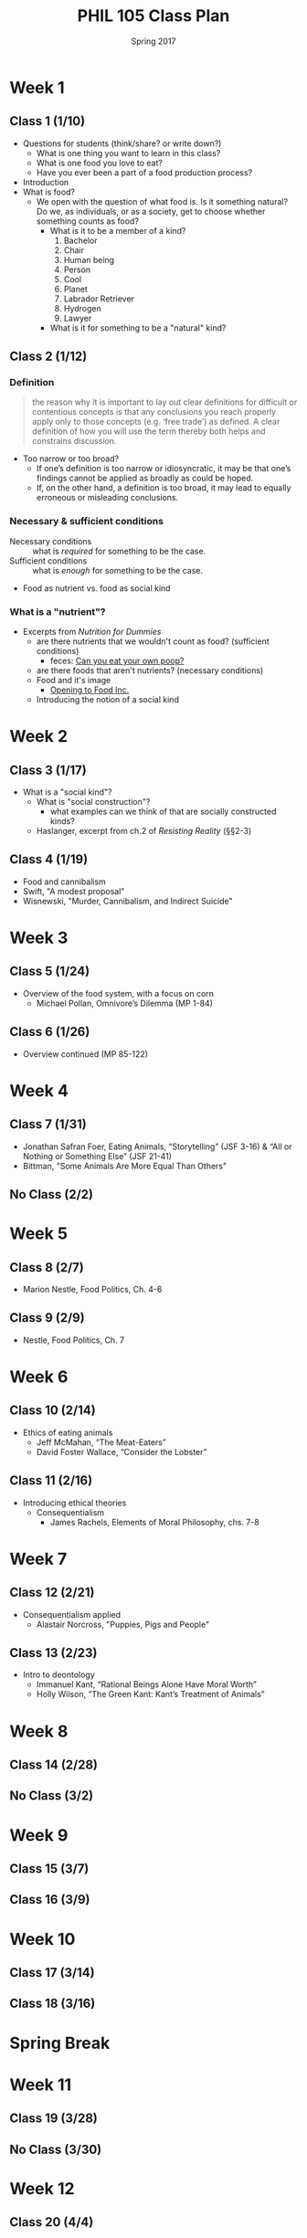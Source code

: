 #+TITLE: PHIL 105 Class Plan 
#+DATE: Spring 2017

* Week 1
** Class 1 (1/10)
- Questions for students (think/share? or write down?)
  - What is one thing you want to learn in this class?
  - What is one food you love to eat?
  - Have you ever been a part of a food production process?    
- Introduction
- What is food?
  - We open with the question of what food is. Is it something natural? Do we,
    as individuals, or as a society, get to choose whether something counts as food?
    - What is it to be a member of a kind?
      1. Bachelor
      2. Chair
      3. Human being
      4. Person
      5. Cool
      6. Planet
      7. Labrador Retriever
      8. Hydrogen
      9. Lawyer
    - What is it for something to be a "natural" kind?
** Class 2 (1/12)
*** Definition
  #+BEGIN_QUOTE
    the reason why it is important to lay out clear definitions for difficult
    or contentious concepts is that any conclusions you reach properly apply
    only to those concepts (e.g. ‘free trade’) as defined. A clear definition
    of how you will use the term thereby both helps and constrains discussion.
    [1] It helps discussion because it gives a determinate and non-ambiguous
    meaning to the term. [2] It limits discussion because it means that whatever
    you conclude does not necessarily apply to other uses of the term. As it
    turns out, much disagreement in life results from the disagreeing parties,
    without their realizing it, meaning different things by their terms.
    [@baggini2010, 32]
  #+END_QUOTE
  - Too narrow or too broad?
    - If one’s definition is too narrow or idiosyncratic, it may be that one’s findings cannot be applied as broadly as could be hoped.
    - If, on the other hand, a definition is too broad, it may lead to equally erroneous or misleading conclusions.

*** Necessary & sufficient  conditions
- Necessary conditions :: what is /required/ for something to be the case.
- Sufficient conditions :: what is /enough/ for something to be the case.

    
- Food as nutrient vs. food as social kind
*** What is a "nutrient"?
- Excerpts from /Nutrition for Dummies/
    - are there nutrients that we wouldn't count as food? (sufficient conditions)
      - feces: [[http://gawker.com/5985723/can-you-eat-your-own-poop?tag=Food][Can you eat your own poop?]]
    - are there foods that aren't nutrients? (necessary conditions)
  - Food and it's image
    - [[https://www.youtube.com/watch?v=QqQVll-MP3I][Opening to Food Inc.]]
  - Introducing the notion of a social kind
* Week 2
** Class 3 (1/17)
- What is a "social kind"?
  - What is "social construction"?
    - what examples can we think of that are socially constructed kinds?
  - Haslanger, excerpt from ch.2 of /Resisting Reality/ (§§2-3)
** Class 4 (1/19)
- Food and cannibalism
- Swift, "A modest proposal"
- Wisnewski, "Murder, Cannibalism, and Indirect Suicide"
* Week 3
** Class 5 (1/24)
- Overview of the food system, with a focus on corn
  - Michael Pollan, Omnivore’s Dilemma (MP 1-84)
** Class 6 (1/26)
- Overview continued (MP 85-122)
* Week 4
** Class 7 (1/31)
- Jonathan Safran Foer, Eating Animals, “Storytelling” (JSF 3-16) & “All or Nothing or Something Else” (JSF 21-41)
- Bittman, "Some Animals Are More Equal Than Others"
** No Class (2/2)
* Week 5
** Class 8 (2/7)
- Marion Nestle, Food Politics, Ch. 4-6
** Class 9 (2/9)
- Nestle, Food Politics, Ch. 7
* Week 6
** Class 10 (2/14)
- Ethics of eating animals
  - Jeff McMahan, “The Meat-Eaters”
  - David Foster Wallace, “Consider the Lobster”
** Class 11 (2/16)
- Introducing ethical theories
  - Consequentialism
    - James Rachels, Elements of Moral Philosophy, chs. 7-8
* Week 7
** Class 12 (2/21)
- Consequentialism applied
  - Alastair Norcross, "Puppies, Pigs and People"
** Class 13 (2/23)
- Intro to deontology
  - Immanuel Kant, “Rational Beings Alone Have Moral Worth”
  - Holly Wilson, “The Green Kant: Kant’s Treatment of Animals”
* Week 8
** Class 14 (2/28)
** No Class (3/2)
* Week 9
** Class 15 (3/7)
** Class 16 (3/9)
* Week 10
** Class 17 (3/14)
** Class 18 (3/16)
* Spring Break
* Week 11
** Class 19 (3/28)
** No Class (3/30)
* Week 12
** Class 20 (4/4)
** Class 21 (4/6)
* Week 13
** Class 22 (4/11)
** No Class (4/13)
* Week 14
** Class 23 (4/18)
** Class 24 (4/20)
* Week 15
** Class 25 (4/25)
** Class 26 (4/27)
* Week 16
** Exam


